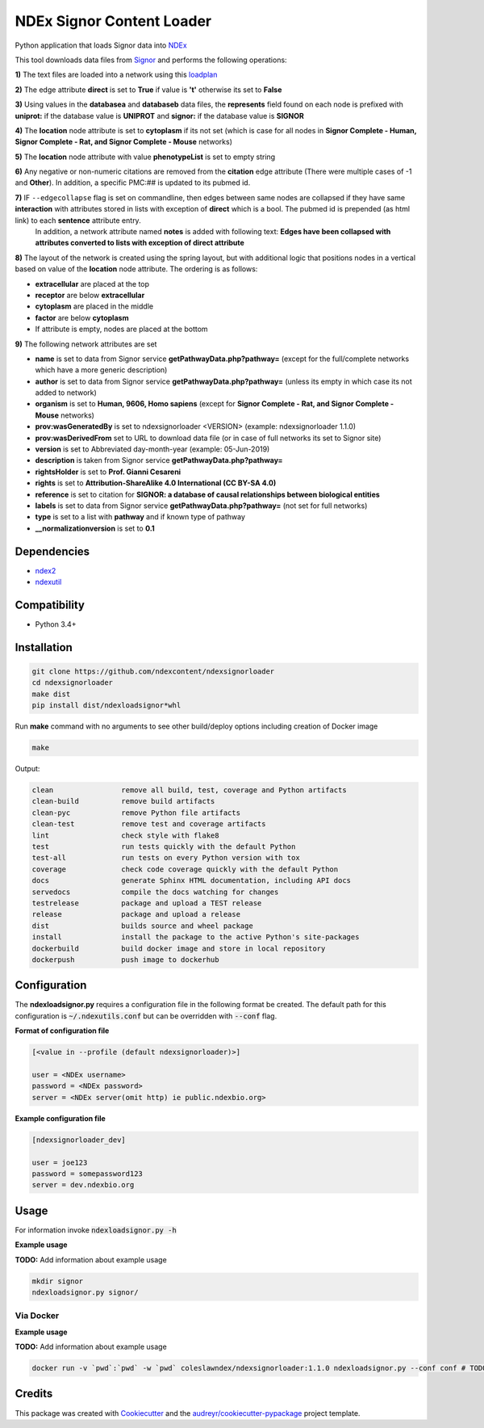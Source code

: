 
==========================
NDEx Signor Content Loader
==========================


.. image:: https://img.shields.io/pypi/v/ndexsignorloader.svg
        :target: https://pypi.python.org/pypi/ndexsignorloader

.. image:: https://img.shields.io/travis/ndexcontent/ndexsignorloader.svg
        :target: https://travis-ci.org/ndexcontent/ndexsignorloader

.. image:: https://coveralls.io/repos/github/ndexcontent/ndexsignorloader/badge.svg?branch=master
        :target: https://coveralls.io/github/ndexcontent/ndexsignorloader?branch=master

.. image:: https://readthedocs.org/projects/ndexsignorloader/badge/?version=latest
        :target: https://ndexsignorloader.readthedocs.io/en/latest/?badge=latest
        :alt: Documentation Status

Python application that loads Signor data into NDEx_

This tool downloads data files from Signor_ and performs the following operations:

**1\)** The text files are loaded into a network using this loadplan_

**2\)** The edge attribute **direct** is set to **True** if value is **'t'** otherwise its set to **False**

**3\)** Using values in the **databasea** and **databaseb** data files, the **represents** field found on each node is prefixed with **uniprot:** if the database value is **UNIPROT** and **signor:** if the database value is **SIGNOR**

**4\)** The **location** node attribute is set to **cytoplasm** if its not set (which is case for all nodes in **Signor Complete - Human, Signor Complete - Rat, and Signor Complete - Mouse** networks)

**5\)** The **location** node attribute with value **phenotypeList** is set to empty string

**6\)** Any negative or non-numeric citations are removed from the **citation** edge attribute (There were multiple cases of -1 and **Other**). In addition, a specific PMC:## is updated to its pubmed id.

**7\)** IF ``--edgecollapse`` flag is set on commandline, then edges between same nodes are collapsed if they have same **interaction** with attributes stored in lists with exception of **direct** which is a bool. The pubmed id is prepended (as html link) to each **sentence** attribute entry.
        In addition, a network attribute named **notes** is added with following text: **Edges have been collapsed with attributes converted to lists with exception of direct attribute**

**8\)** The layout of the network is created using the spring layout, but with additional logic that positions nodes in a vertical based on value of the **location** node attribute. The ordering is as follows:

* **extracellular** are placed at the top
* **receptor** are below **extracellular**
* **cytoplasm** are placed in the middle
* **factor** are below **cytoplasm**
* If attribute is empty, nodes are placed at the bottom

**9\)** The following network attributes are set

* **name** is set to data from Signor service **getPathwayData.php?pathway=** (except for the full/complete networks which have a more generic description)
* **author** is set to data from Signor service **getPathwayData.php?pathway=** (unless its empty in which case its not added to network)
* **organism** is set to **Human, 9606, Homo sapiens** (except for **Signor Complete - Rat, and Signor Complete - Mouse** networks)
* **prov:wasGeneratedBy** is set to ndexsignorloader <VERSION> (example: ndexsignorloader 1.1.0)
* **prov:wasDerivedFrom** set to URL to download data file (or in case of full networks its set to Signor site)
* **version** is set to Abbreviated day-month-year (example: 05-Jun-2019)
* **description** is taken from Signor service **getPathwayData.php?pathway=**
* **rightsHolder** is set to **Prof. Gianni Cesareni**
* **rights** is set to **Attribution-ShareAlike 4.0 International (CC BY-SA 4.0)**
* **reference** is set to citation for **SIGNOR: a database of causal relationships between biological entities**
* **labels** is set to data from Signor service **getPathwayData.php?pathway=** (not set for full networks)
* **type** is set to a list with **pathway** and if known type of pathway
* **__normalizationversion** is set to **0.1**

Dependencies
------------

* `ndex2 <https://pypi.org/project/ndex2>`_
* `ndexutil <https://pypi.org/project/ndexutil>`_

Compatibility
-------------

* Python 3.4+

Installation
------------

.. code-block::

   git clone https://github.com/ndexcontent/ndexsignorloader
   cd ndexsignorloader
   make dist
   pip install dist/ndexloadsignor*whl


Run **make** command with no arguments to see other build/deploy options including creation of Docker image 

.. code-block::

   make

Output:

.. code-block::

   clean                remove all build, test, coverage and Python artifacts
   clean-build          remove build artifacts
   clean-pyc            remove Python file artifacts
   clean-test           remove test and coverage artifacts
   lint                 check style with flake8
   test                 run tests quickly with the default Python
   test-all             run tests on every Python version with tox
   coverage             check code coverage quickly with the default Python
   docs                 generate Sphinx HTML documentation, including API docs
   servedocs            compile the docs watching for changes
   testrelease          package and upload a TEST release
   release              package and upload a release
   dist                 builds source and wheel package
   install              install the package to the active Python's site-packages
   dockerbuild          build docker image and store in local repository
   dockerpush           push image to dockerhub


Configuration
-------------

The **ndexloadsignor.py** requires a configuration file in the following format be created.
The default path for this configuration is :code:`~/.ndexutils.conf` but can be overridden with
:code:`--conf` flag.

**Format of configuration file**

.. code-block::

    [<value in --profile (default ndexsignorloader)>]

    user = <NDEx username>
    password = <NDEx password>
    server = <NDEx server(omit http) ie public.ndexbio.org>

**Example configuration file**

.. code-block::

    [ndexsignorloader_dev]

    user = joe123
    password = somepassword123
    server = dev.ndexbio.org


Usage
-----

For information invoke :code:`ndexloadsignor.py -h`

**Example usage**

**TODO:** Add information about example usage

.. code-block::

   mkdir signor
   ndexloadsignor.py signor/


Via Docker
~~~~~~~~~~~~~~~~~~~~~~

**Example usage**

**TODO:** Add information about example usage


.. code-block::

   docker run -v `pwd`:`pwd` -w `pwd` coleslawndex/ndexsignorloader:1.1.0 ndexloadsignor.py --conf conf # TODO Add other needed arguments here


Credits
-------

This package was created with Cookiecutter_ and the `audreyr/cookiecutter-pypackage`_ project template.

.. _Cookiecutter: https://github.com/audreyr/cookiecutter
.. _`audreyr/cookiecutter-pypackage`: https://github.com/audreyr/cookiecutter-pypackage
.. _NDEx: https://ndexbio.org
.. _Signor: https://signor.uniroma2.it/
.. _loadplan: https://github.com/ndexcontent/ndexsignorloader/blob/master/ndexsignorloader/loadplan.json
.. _style.cx: https://github.com/ndexcontent/ndexsignorloader/blob/master/ndexsignorloader/style.cx
